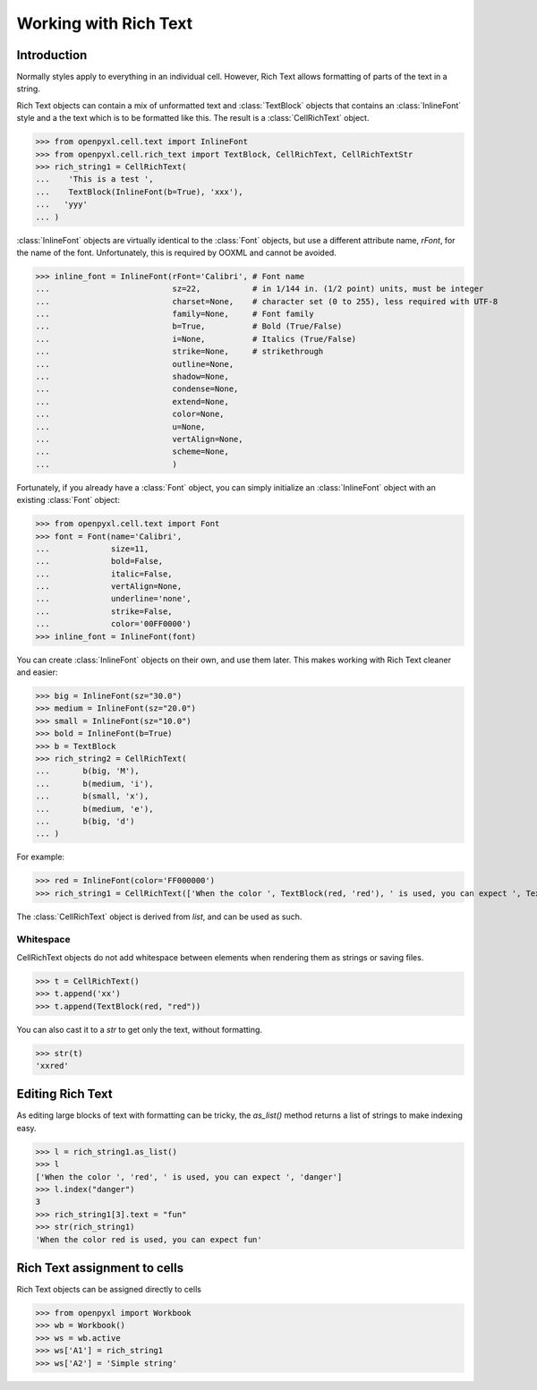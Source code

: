Working with Rich Text
======================

Introduction
------------

Normally styles apply to everything in an individual cell. However, Rich Text allows formatting of parts of the text in a string.

Rich Text objects can contain a mix of unformatted text and :class:`TextBlock` objects that contains an :class:`InlineFont` style and a the text which is to be formatted like this.
The result is a :class:`CellRichText` object.

.. :: doctest

>>> from openpyxl.cell.text import InlineFont
>>> from openpyxl.cell.rich_text import TextBlock, CellRichText, CellRichTextStr
>>> rich_string1 = CellRichText(
...    'This is a test ',
...    TextBlock(InlineFont(b=True), 'xxx'),
...   'yyy'
... )


:class:`InlineFont` objects are virtually identical to the :class:`Font` objects, but use a different attribute name, `rFont`, for the name of the font. Unfortunately, this is required by OOXML and cannot be avoided.

.. :: doctest

>>> inline_font = InlineFont(rFont='Calibri', # Font name
...                          sz=22,           # in 1/144 in. (1/2 point) units, must be integer
...                          charset=None,    # character set (0 to 255), less required with UTF-8
...                          family=None,     # Font family
...                          b=True,          # Bold (True/False)
...                          i=None,          # Italics (True/False)
...                          strike=None,     # strikethrough
...                          outline=None,
...                          shadow=None,
...                          condense=None,
...                          extend=None,
...                          color=None,
...                          u=None,
...                          vertAlign=None,
...                          scheme=None,
...                          )

Fortunately, if you already have a :class:`Font` object, you can simply initialize an :class:`InlineFont` object with an existing :class:`Font` object:

.. ::

>>> from openpyxl.cell.text import Font
>>> font = Font(name='Calibri',
...             size=11,
...             bold=False,
...             italic=False,
...             vertAlign=None,
...             underline='none',
...             strike=False,
...             color='00FF0000')
>>> inline_font = InlineFont(font)


You can create :class:`InlineFont` objects on their own, and use them later. This makes working with Rich Text cleaner and easier:

.. ::

>>> big = InlineFont(sz="30.0")
>>> medium = InlineFont(sz="20.0")
>>> small = InlineFont(sz="10.0")
>>> bold = InlineFont(b=True)
>>> b = TextBlock
>>> rich_string2 = CellRichText(
...       b(big, 'M'),
...       b(medium, 'i'),
...       b(small, 'x'),
...       b(medium, 'e'),
...       b(big, 'd')
... )

For example:

.. :: doctest

>>> red = InlineFont(color='FF000000')
>>> rich_string1 = CellRichText(['When the color ', TextBlock(red, 'red'), ' is used, you can expect ', TextBlock(red, 'danger')])

The :class:`CellRichText` object is derived from `list`, and can be used as such.

Whitespace
++++++++++

CellRichText objects do not add whitespace between elements when rendering them as strings or saving files.

.. :: doctest

>>> t = CellRichText()
>>> t.append('xx')
>>> t.append(TextBlock(red, "red"))

You can also cast it to a `str` to get only the text, without formatting.

.. :: doctest

>>> str(t)
'xxred'


Editing Rich Text
-----------------

As editing large blocks of text with formatting can be tricky, the `as_list()` method returns a list of strings to make indexing easy.

.. :: doctest

>>> l = rich_string1.as_list()
>>> l
['When the color ', 'red', ' is used, you can expect ', 'danger']
>>> l.index("danger")
3
>>> rich_string1[3].text = "fun"
>>> str(rich_string1)
'When the color red is used, you can expect fun'


Rich Text assignment to cells
-----------------------------

Rich Text objects can be assigned directly to cells

..

>>> from openpyxl import Workbook
>>> wb = Workbook()
>>> ws = wb.active
>>> ws['A1'] = rich_string1
>>> ws['A2'] = 'Simple string'
